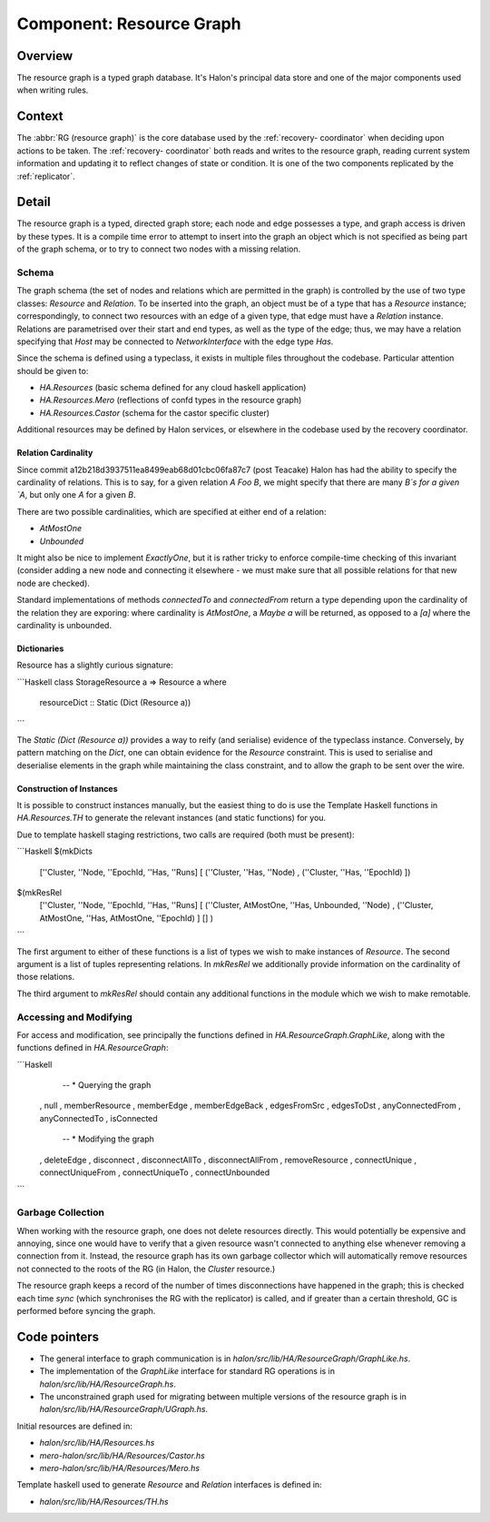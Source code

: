 Component: Resource Graph
=========================

Overview
--------

The resource graph is a typed graph database. It's Halon's principal data store
and one of the major components used when writing rules.

Context
-------

The :abbr:`RG (resource graph)` is the core database used by the :ref:`recovery-
coordinator` when deciding upon actions to be taken. The :ref:`recovery-
coordinator` both reads and writes to the resource graph,  reading current
system information and updating it to reflect changes of state or condition. It
is one of the two components replicated by the :ref:`replicator`.

Detail
------

The resource graph is a typed, directed graph store; each node and edge
possesses a type, and graph access is driven by these types. It is a compile
time error to attempt to insert into the graph an object which is not specified
as being part of the graph schema, or to try to connect two nodes with a missing
relation.

Schema
~~~~~~

The graph schema (the set of nodes and relations which are permitted in the
graph) is controlled by the use of two type classes: `Resource` and `Relation`.
To be inserted into the graph, an object must be of a type that has a `Resource`
instance; correspondingly, to connect two resources with an edge of a given
type, that edge must have a `Relation` instance. Relations are parametrised over
their start and end types, as well as the type of the edge; thus, we may have a
relation specifying that `Host` may be connected to `NetworkInterface` with the
edge type `Has`.

Since the schema is defined using a typeclass, it exists in multiple files
throughout the codebase. Particular attention should be given to:

- `HA.Resources` (basic schema defined for any cloud haskell application)
- `HA.Resources.Mero`  (reflections of confd types in the resource graph)
- `HA.Resources.Castor` (schema for the castor specific cluster)

Additional resources may be defined by Halon services, or elsewhere in the
codebase used by the recovery coordinator.

Relation Cardinality
++++++++++++++++++++

Since commit a12b218d3937511ea8499eab68d01cbc06fa87c7 (post Teacake) Halon has
had the ability to specify the cardinality of relations. This is to say, for a
given relation `A Foo B`, we might specify that there are many `B`s for a given
`A`, but only one `A` for a given `B`.

There are two possible cardinalities, which are specified at either end of a
relation:

- `AtMostOne`
- `Unbounded`

It might also be nice to implement `ExactlyOne`, but it is rather tricky to
enforce compile-time checking of this invariant (consider adding a new node and
connecting it elsewhere - we must make sure that all possible relations for that
new node are checked).

Standard implementations of methods `connectedTo` and `connectedFrom` return a
type depending upon the cardinality of the relation they are exporing: where
cardinality is `AtMostOne`, a `Maybe a` will be returned, as opposed to a `[a]`
where the cardinality is unbounded.

Dictionaries
++++++++++++

Resource has a slightly curious signature:

```Haskell
class StorageResource a => Resource a where
  resourceDict :: Static (Dict (Resource a))
```

The `Static (Dict (Resource a))` provides a way to reify (and serialise)
evidence of the typeclass instance. Conversely, by pattern matching on the
`Dict`, one can obtain evidence for the `Resource` constraint. This is used to
serialise and deserialise elements in the graph while maintaining the class
constraint, and to allow the graph to be sent over the wire.

Construction of Instances
+++++++++++++++++++++++++

It is possible to construct instances manually, but the easiest thing to do is
use the Template Haskell functions in `HA.Resources.TH` to generate the relevant
instances (and static functions) for you.

Due to template haskell staging restrictions, two calls are required (both must
be present):

```Haskell
$(mkDicts
  [''Cluster, ''Node, ''EpochId, ''Has, ''Runs]
  [ (''Cluster, ''Has, ''Node)
  , (''Cluster, ''Has, ''EpochId)
  ])
$(mkResRel
  [''Cluster, ''Node, ''EpochId, ''Has, ''Runs]
  [ (''Cluster, AtMostOne, ''Has, Unbounded, ''Node)
  , (''Cluster, AtMostOne, ''Has, AtMostOne, ''EpochId)
  ]
  []
  )
```

The first argument to either of these functions is a list of types we wish to
make instances of `Resource`. The second argument is a list of tuples
representing relations. In `mkResRel` we additionally provide information on the
cardinality of those relations.

The third argument to `mkResRel` should contain any additional functions in the
module which we wish to make remotable.

Accessing and Modifying
~~~~~~~~~~~~~~~~~~~~~~~

For access and modification, see principally the functions defined in
`HA.ResourceGraph.GraphLike`, along with the functions defined in
`HA.ResourceGraph`:

```Haskell
    -- * Querying the graph
  , null
  , memberResource
  , memberEdge
  , memberEdgeBack
  , edgesFromSrc
  , edgesToDst
  , anyConnectedFrom
  , anyConnectedTo
  , isConnected
    -- * Modifying the graph
  , deleteEdge
  , disconnect
  , disconnectAllTo
  , disconnectAllFrom
  , removeResource
  , connectUnique
  , connectUniqueFrom
  , connectUniqueTo
  , connectUnbounded
```

Garbage Collection
~~~~~~~~~~~~~~~~~~

When working with the resource graph, one does not delete resources directly.
This would potentially be expensive and annoying, since one would have to verify
that a given resource wasn't connected to anything else whenever removing a
connection from it. Instead, the resource graph has its own garbage collector
which will automatically remove resources not connected to the roots of the RG
(in Halon, the `Cluster` resource.)

The resource graph keeps a record of the number of times disconnections have
happened in the graph; this is checked each time `sync` (which synchronises the
RG with the replicator) is called, and if greater than a certain threshold, GC
is performed before syncing the graph.

Code pointers
-------------

- The general interface to graph communication is in
  `halon/src/lib/HA/ResourceGraph/GraphLike.hs`.
- The implementation of the `GraphLike` interface for standard RG
  operations is in `halon/src/lib/HA/ResourceGraph.hs`.
- The unconstrained graph used for migrating between multiple versions
  of the resource graph is in `halon/src/lib/HA/ResourceGraph/UGraph.hs`.

Initial resources are defined in:

- `halon/src/lib/HA/Resources.hs`
- `mero-halon/src/lib/HA/Resources/Castor.hs`
- `mero-halon/src/lib/HA/Resources/Mero.hs`

Template haskell used to generate `Resource` and `Relation` interfaces is
defined in:

- `halon/src/lib/HA/Resources/TH.hs`
